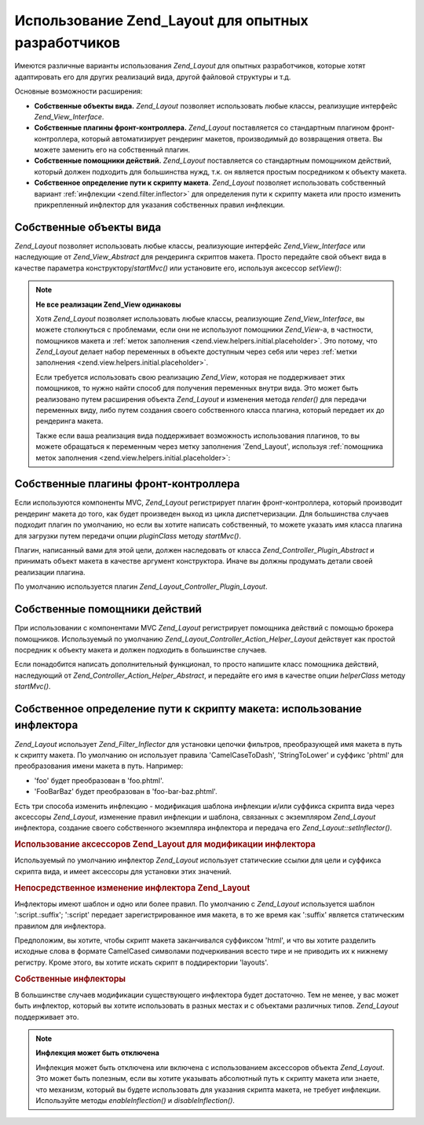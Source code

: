.. _zend.layout.advanced:

Использование Zend_Layout для опытных разработчиков
===================================================

Имеются различные варианты использования *Zend_Layout* для опытных
разработчиков, которые хотят адаптировать его для других
реализаций вида, другой файловой структуры и т.д.

Основные возможности расширения:

- **Собственные объекты вида.** *Zend_Layout* позволяет использовать
  любые классы, реализущие интерфейс *Zend_View_Interface*.

- **Собственные плагины фронт-контроллера.** *Zend_Layout*
  поставляется со стандартным плагином фронт-контроллера,
  который автоматизирует рендеринг макетов, производимый до
  возвращения ответа. Вы можете заменить его на собственный
  плагин.

- **Собственные помощники действий.** *Zend_Layout* поставляется со
  стандартным помощником действий, который должен подходить
  для большинства нужд, т.к. он является простым посредником к
  объекту макета.

- **Собственное определение пути к скрипту макета**. *Zend_Layout*
  позволяет использовать собственный вариант :ref:`инфлекции
  <zend.filter.inflector>` для определения пути к скрипту макета или
  просто изменить прикрепленный инфлектор для указания
  собственных правил инфлекции.

.. _zend.layout.advanced.view:

Собственные объекты вида
------------------------

*Zend_Layout* позволяет использовать любые классы, реализующие
интерфейс *Zend_View_Interface* или наследующие от *Zend_View_Abstract* для
рендеринга скриптов макета. Просто передайте свой объект вида
в качестве параметра конструктору/*startMvc()* или установите его,
используя аксессор *setView()*:

.. code-block:: php
   :linenos:
   <?php
   $view = new My_Custom_View();
   $layout->setView($view);
   ?>
.. note::

   **Не все реализации Zend_View одинаковы**

   Хотя *Zend_Layout* позволяет использовать любые классы,
   реализующие *Zend_View_Interface*, вы можете столкнуться с проблемами,
   если они не используют помощники *Zend_View*-а, в частности,
   помощников макета и :ref:`меток заполнения
   <zend.view.helpers.initial.placeholder>`. Это потому, что *Zend_Layout* делает набор
   переменных в объекте доступным через себя или через :ref:`метки
   заполнения <zend.view.helpers.initial.placeholder>`.

   Если требуется использовать свою реализацию *Zend_View*, которая
   не поддерживает этих помощников, то нужно найти способ для
   получения переменных внутри вида. Это может быть реализовано
   путем расширения объекта *Zend_Layout* и изменения метода *render()*
   для передачи переменных виду, либо путем создания своего
   собственного класса плагина, который передает их до
   рендеринга макета.

   Также если ваша реализация вида поддерживает возможность
   использования плагинов, то вы можете обращаться к переменным
   через метку заполнения 'Zend_Layout', используя :ref:`помощника меток
   заполнения <zend.view.helpers.initial.placeholder>`:

   .. code-block:: php
      :linenos:
      <?php
      $placeholders = new Zend_View_Helper_Placeholder();
      $layoutVars   = $placeholders->placeholder('Zend_Layout')->getArrayCopy();
      ?>
.. _zend.layout.advanced.plugin:

Собственные плагины фронт-контроллера
-------------------------------------

Если используются компоненты MVC, *Zend_Layout* регистрирует плагин
фронт-контроллера, который производит рендеринг макета до
того, как будет произведен выход из цикла диспетчеризации. Для
большинства случаев подходит плагин по умолчанию, но если вы
хотите написать собственный, то можете указать имя класса
плагина для загрузки путем передачи опции *pluginClass* методу
*startMvc()*.

Плагин, написанный вами для этой цели, должен наследовать от
класса *Zend_Controller_Plugin_Abstract* и принимать объект макета в качестве
аргумент конструктора. Иначе вы должны продумать детали своей
реализации плагина.

По умолчанию используется плагин *Zend_Layout_Controller_Plugin_Layout*.

.. _zend.layout.advanced.helper:

Собственные помощники действий
------------------------------

При использовании с компонентами MVC *Zend_Layout* регистрирует
помощника действий с помощью брокера помощников. Используемый
по умолчанию *Zend_Layout_Controller_Action_Helper_Layout* действует как простой
посредник к объекту макета и должен подходить в большинстве
случаев.

Если понадобится написать дополнительный функционал, то
просто напишите класс помощника действий, наследующий от
*Zend_Controller_Action_Helper_Abstract*, и передайте его имя в качестве опции
*helperClass* методу *startMvc()*.

.. _zend.layout.advanced.inflector:

Собственное определение пути к скрипту макета: использование инфлектора
-----------------------------------------------------------------------

*Zend_Layout* использует *Zend_Filter_Inflector* для установки цепочки
фильтров, преобразующей имя макета в путь к скрипту макета. По
умолчанию он использует правила 'CamelCaseToDash', 'StringToLower' и суффикс
'phtml' для преобразования имени макета в путь. Например:

- 'foo' будет преобразован в 'foo.phtml'.

- 'FooBarBaz' будет преобразован в 'foo-bar-baz.phtml'.

Есть три способа изменить инфлекцию - модификация шаблона
инфлекции и/или суффикса скрипта вида через аксессоры *Zend_Layout*,
изменение правил инфлекции и шаблона, связанных с экземпляром
*Zend_Layout* инфлектора, создание своего собственного экземпляра
инфлектора и передача его *Zend_Layout::setInflector()*.

.. _zend.layout.advanced.inflector.accessors:

.. rubric:: Использование аксессоров Zend_Layout для модификации инфлектора

Используемый по умолчанию инфлектор *Zend_Layout* использует
статические ссылки для цели и суффикса скрипта вида, и имеет
аксессоры для установки этих значений.

.. code-block:: php
   :linenos:
   <?php
   // Установка шаблона:
   $layout->setInflectorTarget('layouts/:script.:suffix');

   // Установка суффикса скрипта макета:
   $layout->setViewSuffix('php');
   ?>
.. _zend.layout.advanced.inflector.directmodification:

.. rubric:: Непосредственное изменение инфлектора Zend_Layout

Инфлекторы имеют шаблон и одно или более правил. По умолчанию с
*Zend_Layout* используется шаблон ':script.:suffix'; ':script' передает
зарегистрированное имя макета, в то же время как ':suffix' является
статическим правилом для инфлектора.

Предположим, вы хотите, чтобы скрипт макета заканчивался
суффиксом 'html', и что вы хотите разделить исходные слова в
формате CamelCased символами подчеркивания всесто тире и не
приводить их к нижнему регистру. Кроме этого, вы хотите искать
скрипт в поддиректории 'layouts'.

.. code-block:: php
   :linenos:
   <?php
   $layout->getInflector()->setTarget('layouts/:script.:suffix')
                          ->setStaticRule('suffix', 'html')
                          ->setFilterRule(array('CamelCaseToUnderscore'));
   ?>
.. _zend.layout.advanced.inflector.custom:

.. rubric:: Собственные инфлекторы

В большинстве случаев модификации существующего инфлектора
будет достаточно. Тем не менее, у вас может быть инфлектор,
который вы хотите использовать в разных местах и с объектами
различных типов. *Zend_Layout* поддерживает это.

.. code-block:: php
   :linenos:
   <?php
   $inflector = new Zend_Filter_Inflector('layouts/:script.:suffix');
   $inflector->addRules(array(
       ':script' => array('CamelCaseToUnderscore'),
       'suffix'  => 'html'
   ));
   $layout->setInflector($inflector);
   ?>
.. note::

   **Инфлекция может быть отключена**

   Инфлекция может быть отключена или включена с
   использованием аксессоров объекта *Zend_Layout*. Это может быть
   полезным, если вы хотите указывать абсолютный путь к скрипту
   макета или знаете, что механизм, который вы будете
   использовать для указания скрипта макета, не требует
   инфлекции. Используйте методы *enableInflection()* и *disableInflection()*.


